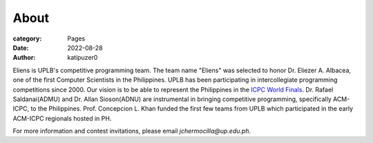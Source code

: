 About
#######

:category: Pages
:date: 2022-08-28
:author: katipuzer0

Eliens is UPLB's competitive programming team. The team name "Eliens" 
was selected to honor Dr. Eliezer A. Albacea, one of the first Computer Scientists 
in the Philippines. UPLB has been participating in intercollegiate programming competitions since 2000.
Our vision is to be able to represent the Philippines in the `ICPC World Finals <https://icpc.global/>`_.
Dr. Rafael Saldanai(ADMU) and Dr. Allan Sioson(ADNU) are instrumental in bringing competitive programming, specifically ACM-ICPC, to the Philippines. Prof. Concepcion L. Khan funded the first few teams from UPLB which participated in the early ACM-ICPC regionals hosted in PH. 


For more information and contest invitations, please email *jchermocilla@up.edu.ph*.

